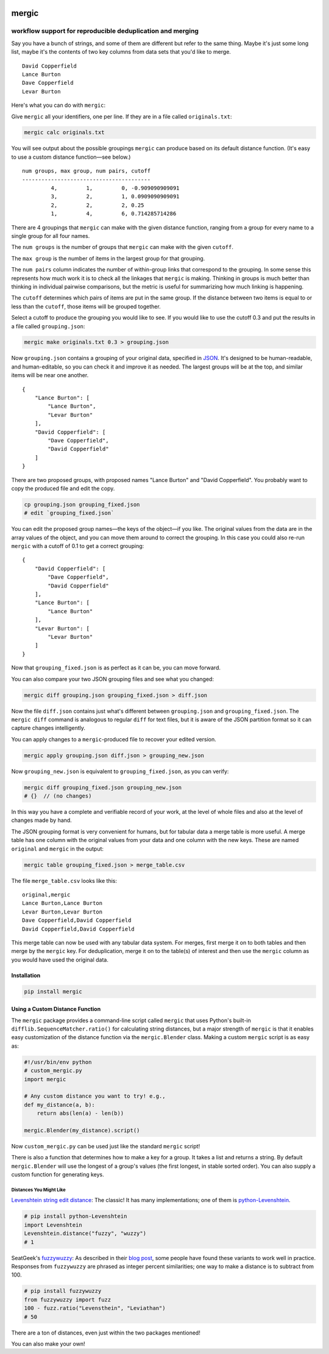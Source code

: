 .. image:: https://travis-ci.org/ajschumacher/mergic.svg
    :target: https://travis-ci.org/ajschumacher/mergic
    :alt: Build Status

.. image:: https://coveralls.io/repos/ajschumacher/mergic/badge.svg
    :target: https://coveralls.io/r/ajschumacher/mergic
    :alt: Test Coverage

======
mergic
======
-----------------------------------------------------------
workflow support for reproducible deduplication and merging
-----------------------------------------------------------

Say you have a bunch of strings, and some of them are different but refer to the same thing. Maybe it's just some long list, maybe it's the contents of two key columns from data sets that you'd like to merge.

::

    David Copperfield
    Lance Burton
    Dave Copperfield
    Levar Burton

Here's what you can do with ``mergic``:

Give ``mergic`` all your identifiers, one per line. If they are in a file called ``originals.txt``:

.. code:: bash

   mergic calc originals.txt

You will see output about the possible groupings ``mergic`` can produce based on its default distance function. (It's easy to use a custom distance function—see below.)

::

    num groups, max group, num pairs, cutoff
    ----------------------------------------
             4,         1,         0, -0.909090909091
             3,         2,         1, 0.0909090909091
             2,         2,         2, 0.25
             1,         4,         6, 0.714285714286

There are 4 groupings that ``mergic`` can make with the given distance function, ranging from a group for every name to a single group for all four names.

The ``num groups`` is the number of groups that ``mergic`` can make with the given ``cutoff``.

The ``max group`` is the number of items in the largest group for that grouping.

The ``num pairs`` column indicates the number of within-group links that correspond to the grouping. In some sense this represents how much work it is to check all the linkages that ``mergic`` is making. Thinking in groups is much better than thinking in individual pairwise comparisons, but the metric is useful for summarizing how much linking is happening.

The ``cutoff`` determines which pairs of items are put in the same group. If the distance between two items is equal to or less than the ``cutoff``, those items will be grouped together.

Select a cutoff to produce the grouping you would like to see. If you would like to use the cutoff 0.3 and put the results in a file called ``grouping.json``:

.. code:: bash

   mergic make originals.txt 0.3 > grouping.json

Now ``grouping.json`` contains a grouping of your original data, specified in `JSON <http://www.json.org/>`__. It's designed to be human-readable, and human-editable, so you can check it and improve it as needed. The largest groups will be at the top, and similar items will be near one another.

::

    {
        "Lance Burton": [
            "Lance Burton",
            "Levar Burton"
        ],
        "David Copperfield": [
            "Dave Copperfield",
            "David Copperfield"
        ]
    }

There are two proposed groups, with proposed names "Lance Burton" and "David Copperfield". You probably want to copy the produced file and edit the copy.

.. code:: bash

   cp grouping.json grouping_fixed.json
   # edit `grouping_fixed.json`

You can edit the proposed group names—the keys of the object—if you like. The original values from the data are in the array values of the object, and you can move them around to correct the grouping. In this case you could also re-run ``mergic`` with a cutoff of 0.1 to get a correct grouping:

::

    {
        "David Copperfield": [
            "Dave Copperfield",
            "David Copperfield"
        ],
        "Lance Burton": [
            "Lance Burton"
        ],
        "Levar Burton": [
            "Levar Burton"
        ]
    }

Now that ``grouping_fixed.json`` is as perfect as it can be, you can move forward.

You can also compare your two JSON grouping files and see what you changed:

.. code:: bash

   mergic diff grouping.json grouping_fixed.json > diff.json

Now the file ``diff.json`` contains just what's different between ``grouping.json`` and ``grouping_fixed.json``. The ``mergic diff`` command is analogous to regular ``diff`` for text files, but it is aware of the JSON partition format so it can capture changes intelligently.

You can apply changes to a ``mergic``-produced file to recover your edited version.

.. code:: bash

   mergic apply grouping.json diff.json > grouping_new.json

Now ``grouping_new.json`` is equivalent to ``grouping_fixed.json``, as you can verify:

.. code:: bash

   mergic diff grouping_fixed.json grouping_new.json
   # {}  // (no changes)

In this way you have a complete and verifiable record of your work, at the level of whole files and also at the level of changes made by hand.

The JSON grouping format is very convenient for humans, but for tabular data a merge table is more useful. A merge table has one column with the original values from your data and one column with the new keys. These are named ``original`` and ``mergic`` in the output:

.. code:: bash

   mergic table grouping_fixed.json > merge_table.csv

The file ``merge_table.csv`` looks like this:

::

    original,mergic
    Lance Burton,Lance Burton
    Levar Burton,Levar Burton
    Dave Copperfield,David Copperfield
    David Copperfield,David Copperfield

This merge table can now be used with any tabular data system. For merges, first merge it on to both tables and then merge by the ``mergic`` key. For deduplication, merge it on to the table(s) of interest and then use the ``mergic`` column as you would have used the original data.


Installation
============

.. code:: bash

   pip install mergic


Using a Custom Distance Function
================================

The ``mergic`` package provides a command-line script called ``mergic`` that uses Python's built-in ``difflib.SequenceMatcher.ratio()`` for calculating string distances, but a major strength of ``mergic`` is that it enables easy customization of the distance function via the ``mergic.Blender`` class. Making a custom ``mergic`` script is as easy as:

.. code:: python

   #!/usr/bin/env python
   # custom_mergic.py
   import mergic

   # Any custom distance you want to try! e.g.,
   def my_distance(a, b):
       return abs(len(a) - len(b))

   mergic.Blender(my_distance).script()

Now ``custom_mergic.py`` can be used just like the standard ``mergic`` script!

There is also a function that determines how to make a key for a group. It takes a list and returns a string. By default ``mergic.Blender`` will use the longest of a group's values (the first longest, in stable sorted order). You can also supply a custom function for generating keys.


Distances You Might Like
------------------------

`Levenshtein string edit distance <http://en.wikipedia.org/wiki/Levenshtein_distance>`__: The classic! It has many implementations; one of them is `python-Levenshtein <http://www.coli.uni-saarland.de/courses/LT1/2011/slides/Python-Levenshtein.html>`__.

.. code:: python

    # pip install python-Levenshtein
    import Levenshtein
    Levenshtein.distance("fuzzy", "wuzzy")
    # 1

SeatGeek's `fuzzywuzzy <https://github.com/seatgeek/fuzzywuzzy>`__: As described in their `blog post <http://chairnerd.seatgeek.com/fuzzywuzzy-fuzzy-string-matching-in-python/>`__, some people have found these variants to work well in practice. Responses from ``fuzzywuzzy`` are phrased as integer percent similarities; one way to make a distance is to subtract from 100.

.. code:: python

    # pip install fuzzywuzzy
    from fuzzywuzzy import fuzz
    100 - fuzz.ratio("Levensthein", "Leviathan")
    # 50

There are a ton of distances, even just within the two packages mentioned!

You can also make your own!
